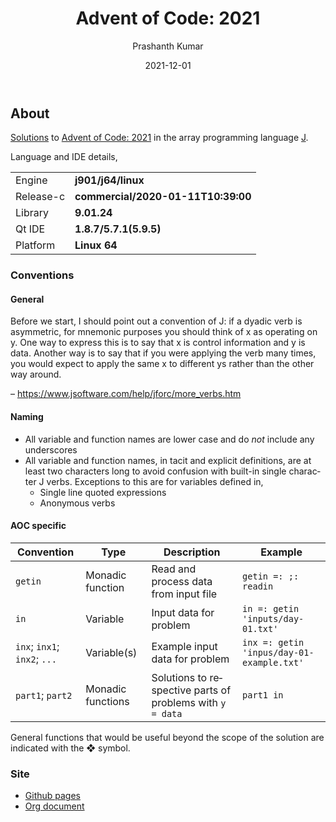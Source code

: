 #+TITLE:     Advent of Code: 2021
#+AUTHOR:    Prashanth Kumar
#+DATE:      2021-12-01
#+EMAIL:     prasxanth.kumar@gmail.com
#+LANGUAGE:  en

#+INFOJS_OPT: view:info toc:t tdepth:2 sdepth:1 ltoc:nil mouse:underline path:org-info.js buttons:t

#+PROPERTY: header-args:J  :session *aoc2021* :eval never-export

#+HTML_HEAD: <link rel="stylesheet" type="text/css" href="org.css"/>
#+EXPORT_FILE_NAME: docs/index.html
#+EXPORT_EXCLUDE_TAGS: noexport

#+OPTIONS: ':t *:t -:t ::t <:t H:4 \n:nil ^:t arch:headline author:t c:nil
#+OPTIONS: creator:comment d:(not LOGBOOK) date:t e:t email:nil f:t inline:t
#+OPTIONS: num:nil p:nil pri:nil stat:t tags:t tasks:t tex:t timestamp:t toc:t

** Initializations                                                 :noexport:

*** Set working directory path

#+NAME: setwd
#+BEGIN_SRC j :results output
  (1!:44) (jpath '~/Documents/advent-of-code-2021/')
  load <'utils.ijs'
  getcwd ''
#+END_SRC

#+RESULTS: setwd
: /mnt/c/Users/pkumar162722/OneDrive - Applied Materials/Scratch/Analytics Exercises/Scripts/advent-of-code-2021

** About
[[https://prasxanth.github.io/aoc-2021/][Solutions]] to [[https://adventofcode.com/2021][Advent of Code: 2021]] in the array programming language [[https://www.jsoftware.com/#/][J]]. 

Language and IDE details,

| Engine    | *j901/j64/linux*                 |
| Release-c | *commercial/2020-01-11T10:39:00* |
| Library   | *9.01.24*                        |
| Qt IDE    | *1.8.7/5.7.1(5.9.5)*             |
| Platform  | *Linux 64*                       |

*** Conventions

**** General

#+begin_note
Before we start, I should point out a convention of J: if a dyadic verb is asymmetric, 
for mnemonic purposes you should think of x as operating on y.  One way to express this is to say that x is control 
information and y is data.  Another way is to say that if you were applying the verb many times, you would expect to 
apply the same x to different ys rather than the other way around.

-- https://www.jsoftware.com/help/jforc/more_verbs.htm
#+end_note

**** Naming
  + All variable and function names are lower case and do /not/ include any underscores
  + All variable and function names, in tacit and explicit definitions, are at least two characters long to avoid confusion with 
    built-in single character J verbs. Exceptions to this are for variables defined in,
    - Single line quoted expressions
    - Anonymous verbs

**** AOC specific

| Convention                   | Type              | Description                                               | Example                                   |
|------------------------------+-------------------+-----------------------------------------------------------+-------------------------------------------|
| =getin=                      | Monadic function  | Read and process data from input file                     | =getin =: ;: readin=                      |
| =in=                         | Variable          | Input data for problem                                    | =in =: getin 'inputs/day-01.txt'=         |
| =inx=; =inx1=; =inx2=; =...= | Variable(s)       | Example input data for problem                            | =inx =: getin 'inpus/day-01-example.txt'= |
| =part1=; =part2=            | Monadic functions | Solutions to respective parts of problems with =y = data= | =part1 in=                                |

#+begin_attention
General functions that would be useful beyond the scope of the solution are indicated with the ❖ symbol.
#+end_attention

*** Site

- [[https://prasxanth.github.io/aoc-2021/][Github pages]]
- [[https://github.com/prasxanth/aoc-2021/blob/main/solutions.org][Org document]]

